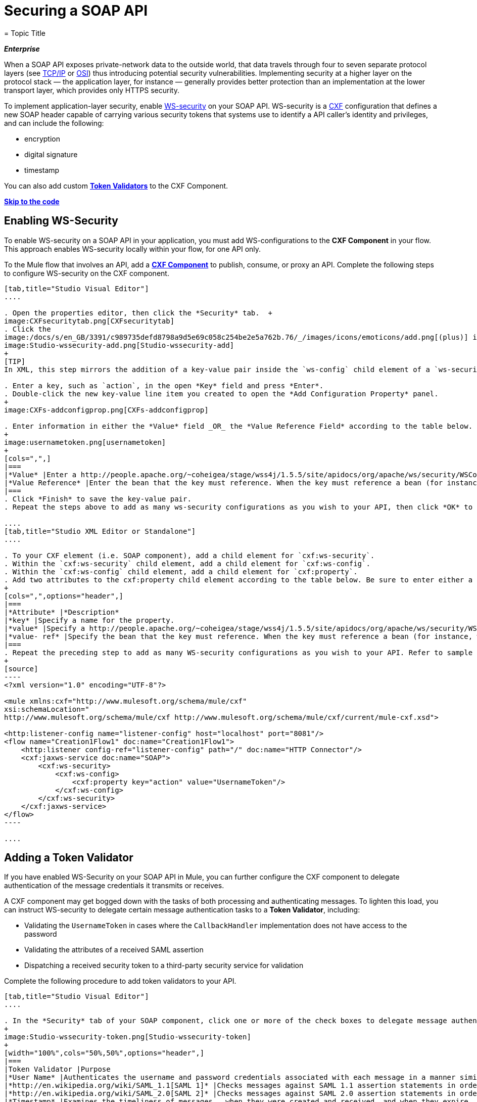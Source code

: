 = Securing a SOAP API
= Topic Title
:license-info: Enterprise

*_Enterprise_*

When a SOAP API exposes private-network data to the outside world, that data travels through four to seven separate protocol layers (see http://en.wikipedia.org/wiki/TCP/IP_model[TCP/IP] or http://en.wikipedia.org/wiki/OSI_model[OSI]) thus introducing potential security vulnerabilities. Implementing security at a higher layer on the protocol stack — the application layer, for instance — generally provides better protection than an implementation at the lower transport layer, which provides only HTTPS security.

To implement application-layer security, enable http://msdn.microsoft.com/en-us/library/ms977327.aspx[WS-security] on your SOAP API. WS-security is a http://cxf.apache.org/[CXF] configuration that defines a new SOAP header capable of carrying various security tokens that systems use to identify a API caller's identity and privileges, and can include the following:

* encryption
* digital signature
* timestamp

You can also add custom link:#SecuringaSOAPAPI-AddingaTokenValidator[*Token Validators*] to the CXF Component.

*link:#SecuringaSOAPAPI-CompleteCodeExample[Skip to the code]*

== Enabling WS-Security

To enable WS-security on a SOAP API in your application, you must add WS-configurations to the *CXF Component* in your flow. This approach enables WS-security locally within your flow, for one API only.

To the Mule flow that involves an API, add a link:/docs/display/current/CXF+Component+Reference[*CXF Component*] to publish, consume, or proxy an API. Complete the following steps to configure WS-security on the CXF component.

[tabs]
------
[tab,title="Studio Visual Editor"]
....

. Open the properties editor, then click the *Security* tab.  +
image:CXFsecuritytab.png[CXFsecuritytab]
. Click the
image:/docs/s/en_GB/3391/c989735defd8798a9d5e69c058c254be2e5a762b.76/_/images/icons/emoticons/add.png[(plus)] icon in the *Add Configuration Element* pane to create a new key-value pair. 
image:Studio-wssecurity-add.png[Studio-wssecurity-add]
+
[TIP]
In XML, this step mirrors the addition of a key-value pair inside the `ws-config` child element of a `ws-security` element. By adding configuration elements to your SOAP component, you are creating a map of key-value pairs that correspond to the CXF WSS4J security-configuration text strings in http://people.apache.org/~coheigea/stage/wss4j/1.5.5/site/apidocs/org/apache/ws/security/handler/WSHandlerConstants.html[WSHandlerConstants] and http://people.apache.org/~coheigea/stage/wss4j/1.5.5/site/apidocs/org/apache/ws/security/WSConstants.html[WSConstants].

. Enter a key, such as `action`, in the open *Key* field and press *Enter*.
. Double-click the new key-value line item you created to open the *Add Configuration Property* panel. 
+
image:CXFs-addconfigprop.png[CXFs-addconfigprop]

. Enter information in either the *Value* field _OR_ the *Value Reference Field* according to the table below.
+
image:usernametoken.png[usernametoken]
+
[cols=",",]
|===
|*Value* |Enter a http://people.apache.org/~coheigea/stage/wss4j/1.5.5/site/apidocs/org/apache/ws/security/WSConstants.html[WS Constant ](a class to define the kind of access the server allows) or a http://people.apache.org/~coheigea/stage/wss4j/1.5.5/site/apidocs/org/apache/ws/security/handler/WSHandlerConstants.html[WSHandlerConstant] (a class to specify the names, actions, and other strings for data deployment of the WSS handler). For example, enter `UsernameToken` in the value field.
|*Value Reference* |Enter the bean that the key must reference. When the key must reference a bean (for instance, when the key is `passwordCallbackRef`), enter the name of the bean in the *Value Reference* field.
|===
. Click *Finish* to save the key-value pair. 
. Repeat the steps above to add as many ws-security configurations as you wish to your API, then click *OK* to save your configurations.

....
[tab,title="Studio XML Editor or Standalone"]
....

. To your CXF element (i.e. SOAP component), add a child element for `cxf:ws-security`.
. Within the `cxf:ws-security` child element, add a child element for `cxf:ws-config`.
. Within the `cxf:ws-config` child element, add a child element for `cxf:property`.
. Add two attributes to the cxf:property child element according to the table below. Be sure to enter either a `value `_OR_ a `value-ref`; the two are mutually exclusive.
+
[cols=",",options="header",]
|===
|*Attribute* |*Description*
|*key* |Specify a name for the property.
|*value* |Specify a http://people.apache.org/~coheigea/stage/wss4j/1.5.5/site/apidocs/org/apache/ws/security/WSConstants.html[WS Constant ](a class to define the kind of access the server allows) or a http://people.apache.org/~coheigea/stage/wss4j/1.5.5/site/apidocs/org/apache/ws/security/handler/WSHandlerConstants.html[WSHandlerConstant] (a class to specify the names, actions, and other strings for data deployment of the WSS handler). For example, enter `UsernameToken` in the value field.
|*value- ref* |Specify the bean that the key must reference. When the key must reference a bean (for instance, when the key is `passwordCallbackRef`), specify the name of the bean as the value-ref.
|===
. Repeat the preceding step to add as many WS-security configurations as you wish to your API. Refer to sample code below.
+
[source]
----
<?xml version="1.0" encoding="UTF-8"?>
 
<mule xmlns:cxf="http://www.mulesoft.org/schema/mule/cxf"
xsi:schemaLocation="
http://www.mulesoft.org/schema/mule/cxf http://www.mulesoft.org/schema/mule/cxf/current/mule-cxf.xsd">
 
<http:listener-config name="listener-config" host="localhost" port="8081"/> 
<flow name="Creation1Flow1" doc:name="Creation1Flow1">
    <http:listener config-ref="listener-config" path="/" doc:name="HTTP Connector"/>
    <cxf:jaxws-service doc:name="SOAP">
        <cxf:ws-security>
            <cxf:ws-config>
                <cxf:property key="action" value="UsernameToken"/>
            </cxf:ws-config>
        </cxf:ws-security>
    </cxf:jaxws-service>
</flow>
----

....
------

== Adding a Token Validator

If you have enabled WS-Security on your SOAP API in Mule, you can further configure the CXF component to delegate authentication of the message credentials it transmits or receives.

A CXF component may get bogged down with the tasks of both processing and authenticating messages. To lighten this load, you can instruct WS-security to delegate certain message authentication tasks to a *Token Validator*, including:

* Validating the `UsernameToken` in cases where the `CallbackHandler` implementation does not have access to the password
* Validating the attributes of a received SAML assertion
* Dispatching a received security token to a third-party security service for validation

Complete the following procedure to add token validators to your API.

[tabs]
------
[tab,title="Studio Visual Editor"]
....

. In the *Security* tab of your SOAP component, click one or more of the check boxes to delegate message authentication tasks to token validators. Refer to the table below for the activity of each token validator.
+
image:Studio-wssecurity-token.png[Studio-wssecurity-token]
+
[width="100%",cols="50%,50%",options="header",]
|===
|Token Validator |Purpose
|*User Name* |Authenticates the username and password credentials associated with each message in a manner similar to HTTP Digest authentication.
|*http://en.wikipedia.org/wiki/SAML_1.1[SAML 1]* |Checks messages against SAML 1.1 assertion statements in order to approve or reject access to the API.
|*http://en.wikipedia.org/wiki/SAML_2.0[SAML 2]* |Checks messages against SAML 2.0 assertion statements in order to approve or reject access to the API.
|*Timestamp* |Examines the timeliness of messages – when they were created and received, and when they expire – to make decisions about which messages to process.
|*Signature* |Examines the digital signature attached to messages to make decisions about which messages to process.
|*Binary Security Token* |Examines binary encoded security tokens (such as Kerberos) to make decisions about which messages to process.
|===

. In the *Bean* field associated with the token validator you have selected, use the drop-down menu to select an existing bean that your token validator will reference to apply, replace, or extend the default behavior associated with a specific security token. 
+
[TIP]
If you have not yet created any beans, click the image:/docs/s/en_GB/3391/c989735defd8798a9d5e69c058c254be2e5a762b.76/_/images/icons/emoticons/add.png[(plus)] button to open a new properties panel in which you can create and configure a new bean. The bean imports the Java class you have built to specify the custom validator's override behavior.
+
image:Studio-wssecurity-custom.png[Studio-wssecurity-custom]

////
collapsed

*View Java code for Bean Creation*
+
[source]
----
public class UsernameTokenTestValidator implements Validator
{
 
    @Override
    public Credential validate(Credential credential, RequestData data) throws WSSecurityException
    {
        UsernameToken usernameToken = credential.getUsernametoken();
 
        if(!"secret".equals(usernameToken.getPassword()))
        {
            throw new WSSecurityException(WSSecurityException.FAILED_AUTHENTICATION);
        }
 
        return credential;
    }
}
----
////

. Click *OK* to save changes.

....
[tab,title="Studio XML Editor or Standalone"]
....

. Above all flows in your Mule project, create a global `spring:bean` element to import the Java class you have built to specify the token validator's behavior. Refer to code sample below.

////
collapsed

*View Java code for Bean Creation*
+
[source]
----
public class UsernameTokenTestValidator implements Validator
{
 
    @Override
    public Credential validate(Credential credential, RequestData data) throws WSSecurityException
    {
        UsernameToken usernameToken = credential.getUsernametoken();
 
        if(!"secret".equals(usernameToken.getPassword()))
        {
            throw new WSSecurityException(WSSecurityException.FAILED_AUTHENTICATION);
        }
 
        return credential;
    }
}
----
////

. To the CXF element in your flow, add a child element (below any `cxf:ws-config` elements you may have added) for `cxf:ws-custom-validator`.
. To the `cxf:ws-custom-validator` child element, add a child element according to the type of action you want the validator to perform. Refer to the table below.
+
[width="100%",cols="50%,50%",options="header",]
|===================
|Token Validator |Purpose
|*cxf:username-token-validator* |Authenticates the username and password credentials associated with each message in a manner similar to HTTP Digest authentication.
|*cxf:saml1-token-validator* |Checks messages against http://en.wikipedia.org/wiki/SAML_1.1[SAML 1.1] assertion statements in order to approve or reject access to the API.
|*cxf:saml2-token-validator* |Checks messages against http://en.wikipedia.org/wiki/SAML_2.0[SAML 2.0] assertion statements in order to approve or reject access to the API.
|*cxf:timestamp-token-validator* |Examines the timeliness of messages – when they were created and received, and when they expire – to make decisions about which messages to process.
|*cxf:signature-token-validator* |Examines the digital signature attached to messages to make decisions about which messages to process.
|*cxf:bst-token-validator* |Examines binary encoded security tokens (such as Kerberos) to make decisions about which messages to process.
|===================
. Add a `ref` attribute to the validator to reference the global spring:bean element which imports the Java class.
+
[source]
----
<?xml version="1.0" encoding="UTF-8"?>
 
<mule xmlns:cxf="http://www.mulesoft.org/schema/mule/cxf"
xsi:schemaLocation="
http://www.mulesoft.org/schema/mule/cxf http://www.mulesoft.org/schema/mule/cxf/current/mule-cxf.xsd">
 
<spring:beans>
    <spring:bean id="customTokenValidator" name="Bean" class="org.mule.example.myClass"/>
</spring:beans>
 
<http:listener-config name="listener-config" host="localhost" port="8081"/>   
<flow name="Creation1Flow1" doc:name="Creation1Flow1">
    <http:listener config-ref="listener-config" path="/" doc:name="HTTP Connector"/>
    <cxf:jaxws-service doc:name="SOAP">
        <cxf:ws-security>
            <cxf:ws-config>
                <cxf:property key="action" value="UsernameToken"/>
            </cxf:ws-config>
            <cxf:ws-custom-validator>
                <cxf:username-token-validator ref="Bean"/>
            </cxf:ws-custom-validator>
        </cxf:ws-security>
    </cxf:jaxws-service>
</flow>
----

....
------

== Complete Code Example

For a complete explanation of the example application, see link:/docs/display/current/Anypoint+Exchange[the Library].

[source]
----
<?xml version="1.0"?>
<mule version="EE-3.6.0" xmlns="http://www.mulesoft.org/schema/mule/core" xmlns:core="http://www.mulesoft.org/schema/mule/core" xmlns:cxf="http://www.mulesoft.org/schema/mule/cxf" xmlns:doc="http://www.mulesoft.org/schema/mule/documentation" xmlns:http="http://www.mulesoft.org/schema/mule/http" xmlns:spring="http://www.springframework.org/schema/beans" xmlns:xsi="http://www.w3.org/2001/XMLSchema-instance" xsi:schemaLocation=" http://www.mulesoft.org/schema/mule/http http://www.mulesoft.org/schema/mule/http/current/mule-http.xsd  http://www.mulesoft.org/schema/mule/cxf http://www.mulesoft.org/schema/mule/cxf/current/mule-cxf.xsd  http://www.springframework.org/schema/beans http://www.springframework.org/schema/beans/spring-beans-current.xsd  http://www.mulesoft.org/schema/mule/core http://www.mulesoft.org/schema/mule/core/current/mule.xsd ">
    <spring:beans>
        <spring:bean class="com.mulesoft.mule.example.security.SAMLCustomValidator" id="Bean" name="samlCustomValidator"/>
    </spring:beans>
    <http:listener-config name="listener-config" host="localhost" port="63081" basePath="services"/>
 
    <flow doc:name="UnsecureServiceFlow" name="UnsecureServiceFlow">
        <http:listener config-ref="listener-config" path="unsecure" doc:name="HTTP Connector"/>
        <cxf:jaxws-service doc:name="Unsecure service" serviceClass="com.mulesoft.mule.example.security.Greeter"/>
        <component class="com.mulesoft.mule.example.security.GreeterService" doc:name="Greeter Service"/>
    </flow>
    <flow doc:name="UsernameTokenServiceFlow" name="UsernameTokenServiceFlow">
        <http:listener config-ref="listener-config" path="username" doc:name="HTTP Connector"/>    
        <cxf:jaxws-service doc:name="Secure UsernameToken service" serviceClass="com.mulesoft.mule.example.security.Greeter">
            <cxf:ws-security>
                <cxf:ws-config>
                    <cxf:property key="action" value="UsernameToken Timestamp"/>
                    <cxf:property key="passwordCallbackClass" value="com.mulesoft.mule.example.security.PasswordCallback"/>
                </cxf:ws-config>
            </cxf:ws-security>
        </cxf:jaxws-service>
        <component class="com.mulesoft.mule.example.security.GreeterService" doc:name="Greeter Service"/>
    </flow>
    <flow doc:name="UsernameTokenSignedServiceFlow" name="UsernameTokenSignedServiceFlow">
        <http:listener config-ref="listener-config" path="signed" doc:name="HTTP Connector"/>
        <cxf:jaxws-service doc:name="Secure UsernameToken Signed service" serviceClass="com.mulesoft.mule.example.security.Greeter">
            <cxf:ws-security>
                <cxf:ws-config>
                    <cxf:property key="action" value="UsernameToken Signature Timestamp"/>
                    <cxf:property key="signaturePropFile" value="wssecurity.properties"/>
                    <cxf:property key="passwordCallbackClass" value="com.mulesoft.mule.example.security.PasswordCallback"/>
                </cxf:ws-config>
            </cxf:ws-security>
        </cxf:jaxws-service>
        <component class="com.mulesoft.mule.example.security.GreeterService" doc:name="Greeter Service"/>
    </flow>
    <flow doc:name="UsernameTokenEncryptedServiceFlow" name="UsernameTokenEncryptedServiceFlow">
        <http:listener config-ref="listener-config" path="encrypted" doc:name="HTTP Connector"/>
        <cxf:jaxws-service doc:name="Secure UsernameToken Encrypted service" serviceClass="com.mulesoft.mule.example.security.Greeter">
            <cxf:ws-security>
                <cxf:ws-config>
                    <cxf:property key="action" value="UsernameToken Timestamp Encrypt"/>
                    <cxf:property key="decryptionPropFile" value="wssecurity.properties"/>
                    <cxf:property key="passwordCallbackClass" value="com.mulesoft.mule.example.security.PasswordCallback"/>
                </cxf:ws-config>
            </cxf:ws-security>
        </cxf:jaxws-service>
        <component class="com.mulesoft.mule.example.security.GreeterService" doc:name="Greeter Service"/>
    </flow>
    <flow doc:name="SamlTokenServiceFlow" name="SamlTokenServiceFlow">
        <http:listener config-ref="listener-config" path="saml" doc:name="HTTP Connector"/>
        <cxf:jaxws-service doc:name="Secure SAMLToken service" serviceClass="com.mulesoft.mule.example.security.Greeter">
            <cxf:ws-security>
                <cxf:ws-config>
                    <cxf:property key="action" value="SAMLTokenUnsigned Timestamp"/>
                </cxf:ws-config>
                <cxf:ws-custom-validator>
                    <cxf:saml2-token-validator ref="samlCustomValidator"/>
                </cxf:ws-custom-validator>
            </cxf:ws-security>
        </cxf:jaxws-service>
        <component class="com.mulesoft.mule.example.security.GreeterService" doc:name="Greeter Service"/>
    </flow>
    <flow doc:name="SignedSamlTokenServiceFlow" name="SignedSamlTokenServiceFlow">
        <http:listener config-ref="listener-config" path="signedsaml" doc:name="HTTP Connector"/>
        <cxf:jaxws-service doc:name="Secure SAMLToken Signed service" serviceClass="com.mulesoft.mule.example.security.Greeter">
            <cxf:ws-security>
                <cxf:ws-config>
                    <cxf:property key="action" value="SAMLTokenUnsigned Signature"/>
                    <cxf:property key="signaturePropFile" value="wssecurity.properties"/>
                </cxf:ws-config>
                <cxf:ws-custom-validator>
                    <cxf:saml2-token-validator ref="samlCustomValidator"/>
                </cxf:ws-custom-validator>
            </cxf:ws-security>
        </cxf:jaxws-service>
        <component class="com.mulesoft.mule.example.security.GreeterService" doc:name="Greeter Service"/>
    </flow>
</mule>
----

== See Also

* Learn more about configuring a link:/docs/display/current/CXF+Component+Reference[CXF component] in your Mule application.
* See link:/docs/display/current/Anypoint+Exchange[examples].
